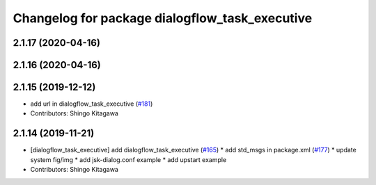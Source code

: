 ^^^^^^^^^^^^^^^^^^^^^^^^^^^^^^^^^^^^^^^^^^^^^^^
Changelog for package dialogflow_task_executive
^^^^^^^^^^^^^^^^^^^^^^^^^^^^^^^^^^^^^^^^^^^^^^^

2.1.17 (2020-04-16)
-------------------

2.1.16 (2020-04-16)
-------------------

2.1.15 (2019-12-12)
-------------------
* add url in dialogflow_task_executive (`#181 <https://github.com/jsk-ros-pkg/jsk_3rdparty/issues/181>`_)
* Contributors: Shingo Kitagawa

2.1.14 (2019-11-21)
-------------------
* [dialogflow_task_executive] add dialogflow_task_executive (`#165 <https://github.com/jsk-ros-pkg/jsk_3rdparty/issues/165>`_)
  * add std_msgs in package.xml (`#177 <https://github.com/jsk-ros-pkg/jsk_3rdparty/issues/177>`_)
  * update system fig/img
  * add jsk-dialog.conf example
  * add upstart example

* Contributors: Shingo Kitagawa
